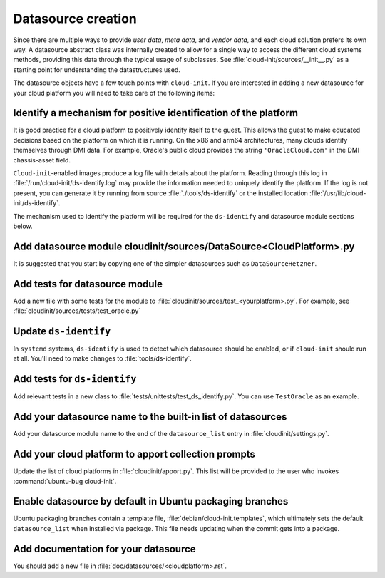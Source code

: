 .. _datasource_creation:

Datasource creation
*******************

Since there are multiple ways to provide `user data`, `meta data`, and
`vendor data`, and each cloud solution prefers its own way. A datasource
abstract class was internally created to allow for a single way to access the
different cloud systems methods, providing this data through the typical usage
of subclasses. See :file:`cloud-init/sources/__init__.py` as a starting
point for understanding the datastructures used.

The datasource objects have a few touch points with ``cloud-init``. If you
are interested in adding a new datasource for your cloud platform you will
need to take care of the following items:

Identify a mechanism for positive identification of the platform
================================================================

It is good practice for a cloud platform to positively identify itself to
the guest. This allows the guest to make educated decisions based on the
platform on which it is running. On the x86 and arm64 architectures, many
clouds identify themselves through DMI data. For example, Oracle's public
cloud provides the string ``'OracleCloud.com'`` in the DMI chassis-asset
field.

``Cloud-init``-enabled images produce a log file with details about the
platform. Reading through this log in :file:`/run/cloud-init/ds-identify.log`
may provide the information needed to uniquely identify the platform.
If the log is not present, you can generate it by running from source
:file:`./tools/ds-identify` or the installed location
:file:`/usr/lib/cloud-init/ds-identify`.

The mechanism used to identify the platform will be required for the
``ds-identify`` and datasource module sections below.

Add datasource module cloudinit/sources/DataSource<CloudPlatform>.py
====================================================================

It is suggested that you start by copying one of the simpler datasources
such as ``DataSourceHetzner``.

Add tests for datasource module
===============================

Add a new file with some tests for the module to
:file:`cloudinit/sources/test_<yourplatform>.py`. For example, see
:file:`cloudinit/sources/tests/test_oracle.py`

Update ``ds-identify``
======================

In ``systemd`` systems, ``ds-identify`` is used to detect which datasource
should be enabled, or if ``cloud-init`` should run at all. You'll need to
make changes to :file:`tools/ds-identify`.

Add tests for ``ds-identify``
=============================

Add relevant tests in a new class to
:file:`tests/unittests/test_ds_identify.py`. You can use ``TestOracle`` as
an example.

Add your datasource name to the built-in list of datasources
============================================================

Add your datasource module name to the end of the ``datasource_list``
entry in :file:`cloudinit/settings.py`.

Add your cloud platform to apport collection prompts
====================================================

Update the list of cloud platforms in :file:`cloudinit/apport.py`. This list
will be provided to the user who invokes :command:`ubuntu-bug cloud-init`.

Enable datasource by default in Ubuntu packaging branches
=========================================================

Ubuntu packaging branches contain a template file,
:file:`debian/cloud-init.templates`, which ultimately sets the default
``datasource_list`` when installed via package. This file needs updating when
the commit gets into a package.

Add documentation for your datasource
=====================================

You should add a new file in :file:`doc/datasources/<cloudplatform>.rst`.

.. _make-mime: https://cloudinit.readthedocs.io/en/latest/explanation/instancedata.html#storage-locations
